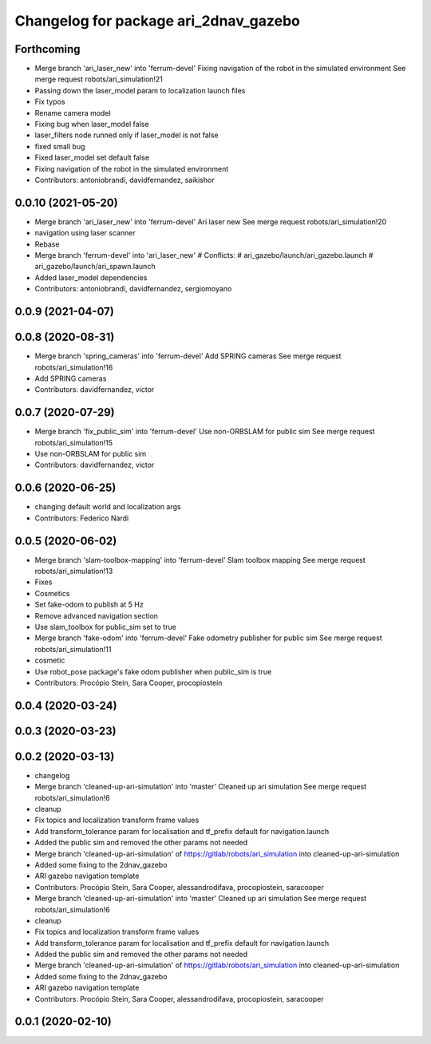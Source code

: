 ^^^^^^^^^^^^^^^^^^^^^^^^^^^^^^^^^^^^^^
Changelog for package ari_2dnav_gazebo
^^^^^^^^^^^^^^^^^^^^^^^^^^^^^^^^^^^^^^

Forthcoming
-----------
* Merge branch 'ari_laser_new' into 'ferrum-devel'
  Fixing navigation of the robot in the simulated environment
  See merge request robots/ari_simulation!21
* Passing down the laser_model param to localization launch files
* Fix typos
* Rename camera model
* Fixing bug when laser_model false
* laser_filters node runned only if laser_model is not false
* fixed small bug
* Fixed laser_model set default false
* Fixing navigation of the robot in the simulated environment
* Contributors: antoniobrandi, davidfernandez, saikishor

0.0.10 (2021-05-20)
-------------------
* Merge branch 'ari_laser_new' into 'ferrum-devel'
  Ari laser new
  See merge request robots/ari_simulation!20
* navigation using laser scanner
* Rebase
* Merge branch 'ferrum-devel' into 'ari_laser_new'
  # Conflicts:
  #   ari_gazebo/launch/ari_gazebo.launch
  #   ari_gazebo/launch/ari_spawn.launch
* Added laser_model dependencies
* Contributors: antoniobrandi, davidfernandez, sergiomoyano

0.0.9 (2021-04-07)
------------------

0.0.8 (2020-08-31)
------------------
* Merge branch 'spring_cameras' into 'ferrum-devel'
  Add SPRING cameras
  See merge request robots/ari_simulation!16
* Add SPRING cameras
* Contributors: davidfernandez, victor

0.0.7 (2020-07-29)
------------------
* Merge branch 'fix_public_sim' into 'ferrum-devel'
  Use non-ORBSLAM for public sim
  See merge request robots/ari_simulation!15
* Use non-ORBSLAM for public sim
* Contributors: davidfernandez, victor

0.0.6 (2020-06-25)
------------------
* changing default world and localization args
* Contributors: Federico Nardi

0.0.5 (2020-06-02)
------------------
* Merge branch 'slam-toolbox-mapping' into 'ferrum-devel'
  Slam toolbox mapping
  See merge request robots/ari_simulation!13
* Fixes
* Cosmetics
* Set fake-odom to publish at 5 Hz
* Remove advanced navigation section
* Use slam_toolbox for public_sim set to true
* Merge branch 'fake-odom' into 'ferrum-devel'
  Fake odometry publisher for public sim
  See merge request robots/ari_simulation!11
* cosmetic
* Use robot_pose package's fake odom publisher when public_sim is true
* Contributors: Procópio Stein, Sara Cooper, procopiostein

0.0.4 (2020-03-24)
------------------

0.0.3 (2020-03-23)
------------------

0.0.2 (2020-03-13)
------------------
* changelog
* Merge branch 'cleaned-up-ari-simulation' into 'master'
  Cleaned up ari simulation
  See merge request robots/ari_simulation!6
* cleanup
* Fix topics and localization transform frame values
* Add transform_tolerance param for localisation and tf_prefix default for navigation.launch
* Added the public sim and removed the other params not needed
* Merge branch 'cleaned-up-ari-simulation' of https://gitlab/robots/ari_simulation into cleaned-up-ari-simulation
* Added some fixing to the 2dnav_gazebo
* ARI gazebo navigation template
* Contributors: Procópio Stein, Sara Cooper, alessandrodifava, procopiostein, saracooper

* Merge branch 'cleaned-up-ari-simulation' into 'master'
  Cleaned up ari simulation
  See merge request robots/ari_simulation!6
* cleanup
* Fix topics and localization transform frame values
* Add transform_tolerance param for localisation and tf_prefix default for navigation.launch
* Added the public sim and removed the other params not needed
* Merge branch 'cleaned-up-ari-simulation' of https://gitlab/robots/ari_simulation into cleaned-up-ari-simulation
* Added some fixing to the 2dnav_gazebo
* ARI gazebo navigation template
* Contributors: Procópio Stein, Sara Cooper, alessandrodifava, procopiostein, saracooper

0.0.1 (2020-02-10)
------------------
